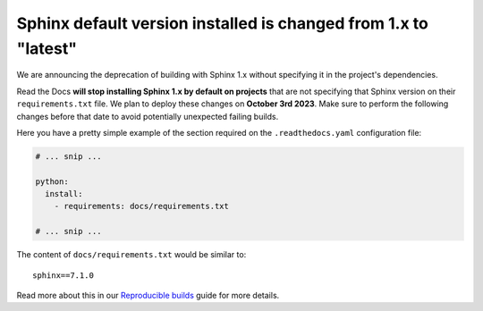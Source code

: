 .. post:: August 2, 2023
   :tags: builders, deprecation
   :author: Manuel
   :location: BCN
   :category: Changelog

Sphinx default version installed is changed from 1.x to "latest"
================================================================

We are announcing the deprecation of building with Sphinx 1.x without specifying it in the project's dependencies.

Read the Docs **will stop installing Sphinx 1.x by default on projects**
that are not specifying that Sphinx version on their ``requirements.txt`` file.
We plan to deploy these changes on **October 3rd 2023**.
Make sure to perform the following changes before that date to avoid potentially unexpected failing builds.

Here you have a pretty simple example of the section required on the ``.readthedocs.yaml`` configuration file:

.. code-block:: yaml

   # ... snip ...

   python:
     install:
       - requirements: docs/requirements.txt

   # ... snip ...

The content of ``docs/requirements.txt`` would be similar to::

  sphinx==7.1.0

Read more about this in our `Reproducible builds <https://docs.readthedocs.io/en/stable/guides/reproducible-builds.html>`_ guide for more details.
